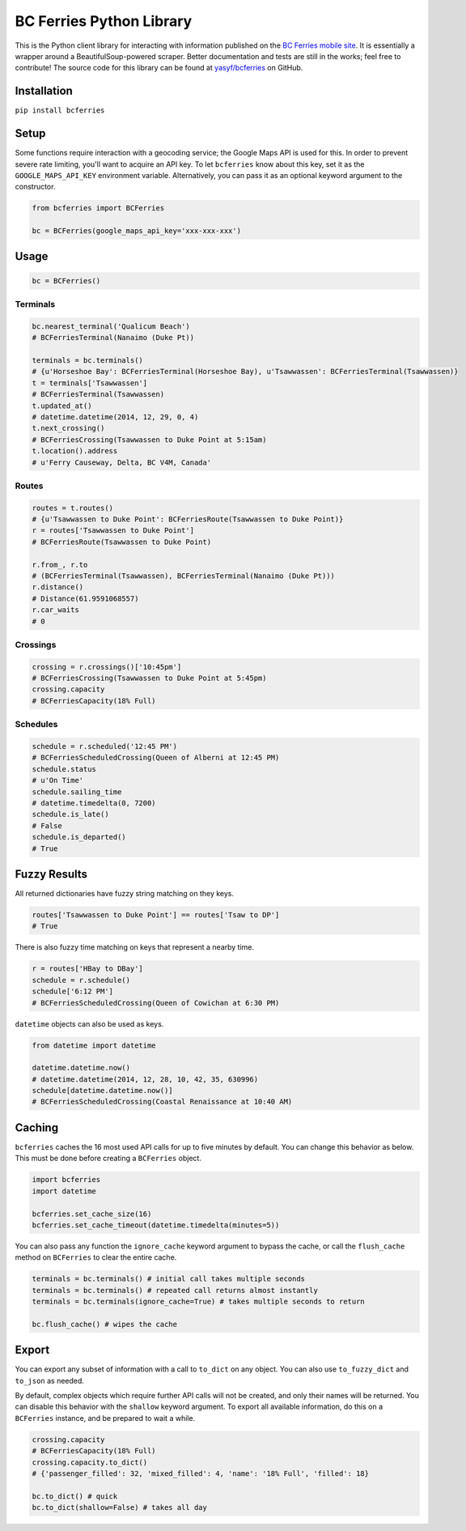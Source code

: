 BC Ferries Python Library
=========================

This is the Python client library for interacting with information
published on the `BC Ferries mobile
site <http://mobile.bcferries.com/>`__. It is essentially a wrapper
around a BeautifulSoup-powered scraper. Better documentation and tests
are still in the works; feel free to contribute! The source code for
this library can be found at
`yasyf/bcferries <https://github.com/yasyf/bcferries>`__ on GitHub.

Installation
------------

``pip install bcferries``

Setup
-----

Some functions require interaction with a geocoding service; the Google
Maps API is used for this. In order to prevent severe rate limiting,
you'll want to acquire an API key. To let ``bcferries`` know about this
key, set it as the ``GOOGLE_MAPS_API_KEY`` environment variable.
Alternatively, you can pass it as an optional keyword argument to the
constructor.

.. code:: python

    from bcferries import BCFerries

    bc = BCFerries(google_maps_api_key='xxx-xxx-xxx')

Usage
-----

.. code:: python

    bc = BCFerries()

Terminals
~~~~~~~~~

.. code:: python

    bc.nearest_terminal('Qualicum Beach')
    # BCFerriesTerminal(Nanaimo (Duke Pt))

    terminals = bc.terminals()
    # {u'Horseshoe Bay': BCFerriesTerminal(Horseshoe Bay), u'Tsawwassen': BCFerriesTerminal(Tsawwassen)}
    t = terminals['Tsawwassen']
    # BCFerriesTerminal(Tsawwassen)
    t.updated_at()
    # datetime.datetime(2014, 12, 29, 0, 4)
    t.next_crossing()
    # BCFerriesCrossing(Tsawwassen to Duke Point at 5:15am)
    t.location().address
    # u'Ferry Causeway, Delta, BC V4M, Canada'

Routes
~~~~~~

.. code:: python

    routes = t.routes()
    # {u'Tsawwassen to Duke Point': BCFerriesRoute(Tsawwassen to Duke Point)}
    r = routes['Tsawwassen to Duke Point']
    # BCFerriesRoute(Tsawwassen to Duke Point)

    r.from_, r.to
    # (BCFerriesTerminal(Tsawwassen), BCFerriesTerminal(Nanaimo (Duke Pt)))
    r.distance()
    # Distance(61.9591068557)
    r.car_waits
    # 0

Crossings
~~~~~~~~~

.. code:: python

    crossing = r.crossings()['10:45pm']
    # BCFerriesCrossing(Tsawwassen to Duke Point at 5:45pm)
    crossing.capacity
    # BCFerriesCapacity(18% Full)

Schedules
~~~~~~~~~

.. code:: python

    schedule = r.scheduled('12:45 PM')
    # BCFerriesScheduledCrossing(Queen of Alberni at 12:45 PM)
    schedule.status
    # u'On Time'
    schedule.sailing_time
    # datetime.timedelta(0, 7200)
    schedule.is_late()
    # False
    schedule.is_departed()
    # True

Fuzzy Results
-------------

All returned dictionaries have fuzzy string matching on they keys.

.. code:: python

    routes['Tsawwassen to Duke Point'] == routes['Tsaw to DP']
    # True

There is also fuzzy time matching on keys that represent a nearby time.

.. code:: python

    r = routes['HBay to DBay']
    schedule = r.schedule()
    schedule['6:12 PM']
    # BCFerriesScheduledCrossing(Queen of Cowichan at 6:30 PM)

``datetime`` objects can also be used as keys.

.. code:: python

    from datetime import datetime

    datetime.datetime.now()
    # datetime.datetime(2014, 12, 28, 10, 42, 35, 630996)
    schedule[datetime.datetime.now()]
    # BCFerriesScheduledCrossing(Coastal Renaissance at 10:40 AM)

Caching
-------

``bcferries`` caches the 16 most used API calls for up to five minutes
by default. You can change this behavior as below. This must be done
before creating a ``BCFerries`` object.

.. code:: python

    import bcferries
    import datetime

    bcferries.set_cache_size(16)
    bcferries.set_cache_timeout(datetime.timedelta(minutes=5))

You can also pass any function the ``ignore_cache`` keyword argument to
bypass the cache, or call the ``flush_cache`` method on ``BCFerries`` to
clear the entire cache.

.. code:: python

    terminals = bc.terminals() # initial call takes multiple seconds
    terminals = bc.terminals() # repeated call returns almost instantly
    terminals = bc.terminals(ignore_cache=True) # takes multiple seconds to return

    bc.flush_cache() # wipes the cache

Export
------

You can export any subset of information with a call to ``to_dict`` on
any object. You can also use ``to_fuzzy_dict`` and ``to_json`` as
needed.

By default, complex objects which require further API calls will not be
created, and only their names will be returned. You can disable this
behavior with the ``shallow`` keyword argument. To export all available
information, do this on a ``BCFerries`` instance, and be prepared to
wait a while.

.. code:: python

    crossing.capacity
    # BCFerriesCapacity(18% Full)
    crossing.capacity.to_dict()
    # {'passenger_filled': 32, 'mixed_filled': 4, 'name': '18% Full', 'filled': 18}

    bc.to_dict() # quick
    bc.to_dict(shallow=False) # takes all day
